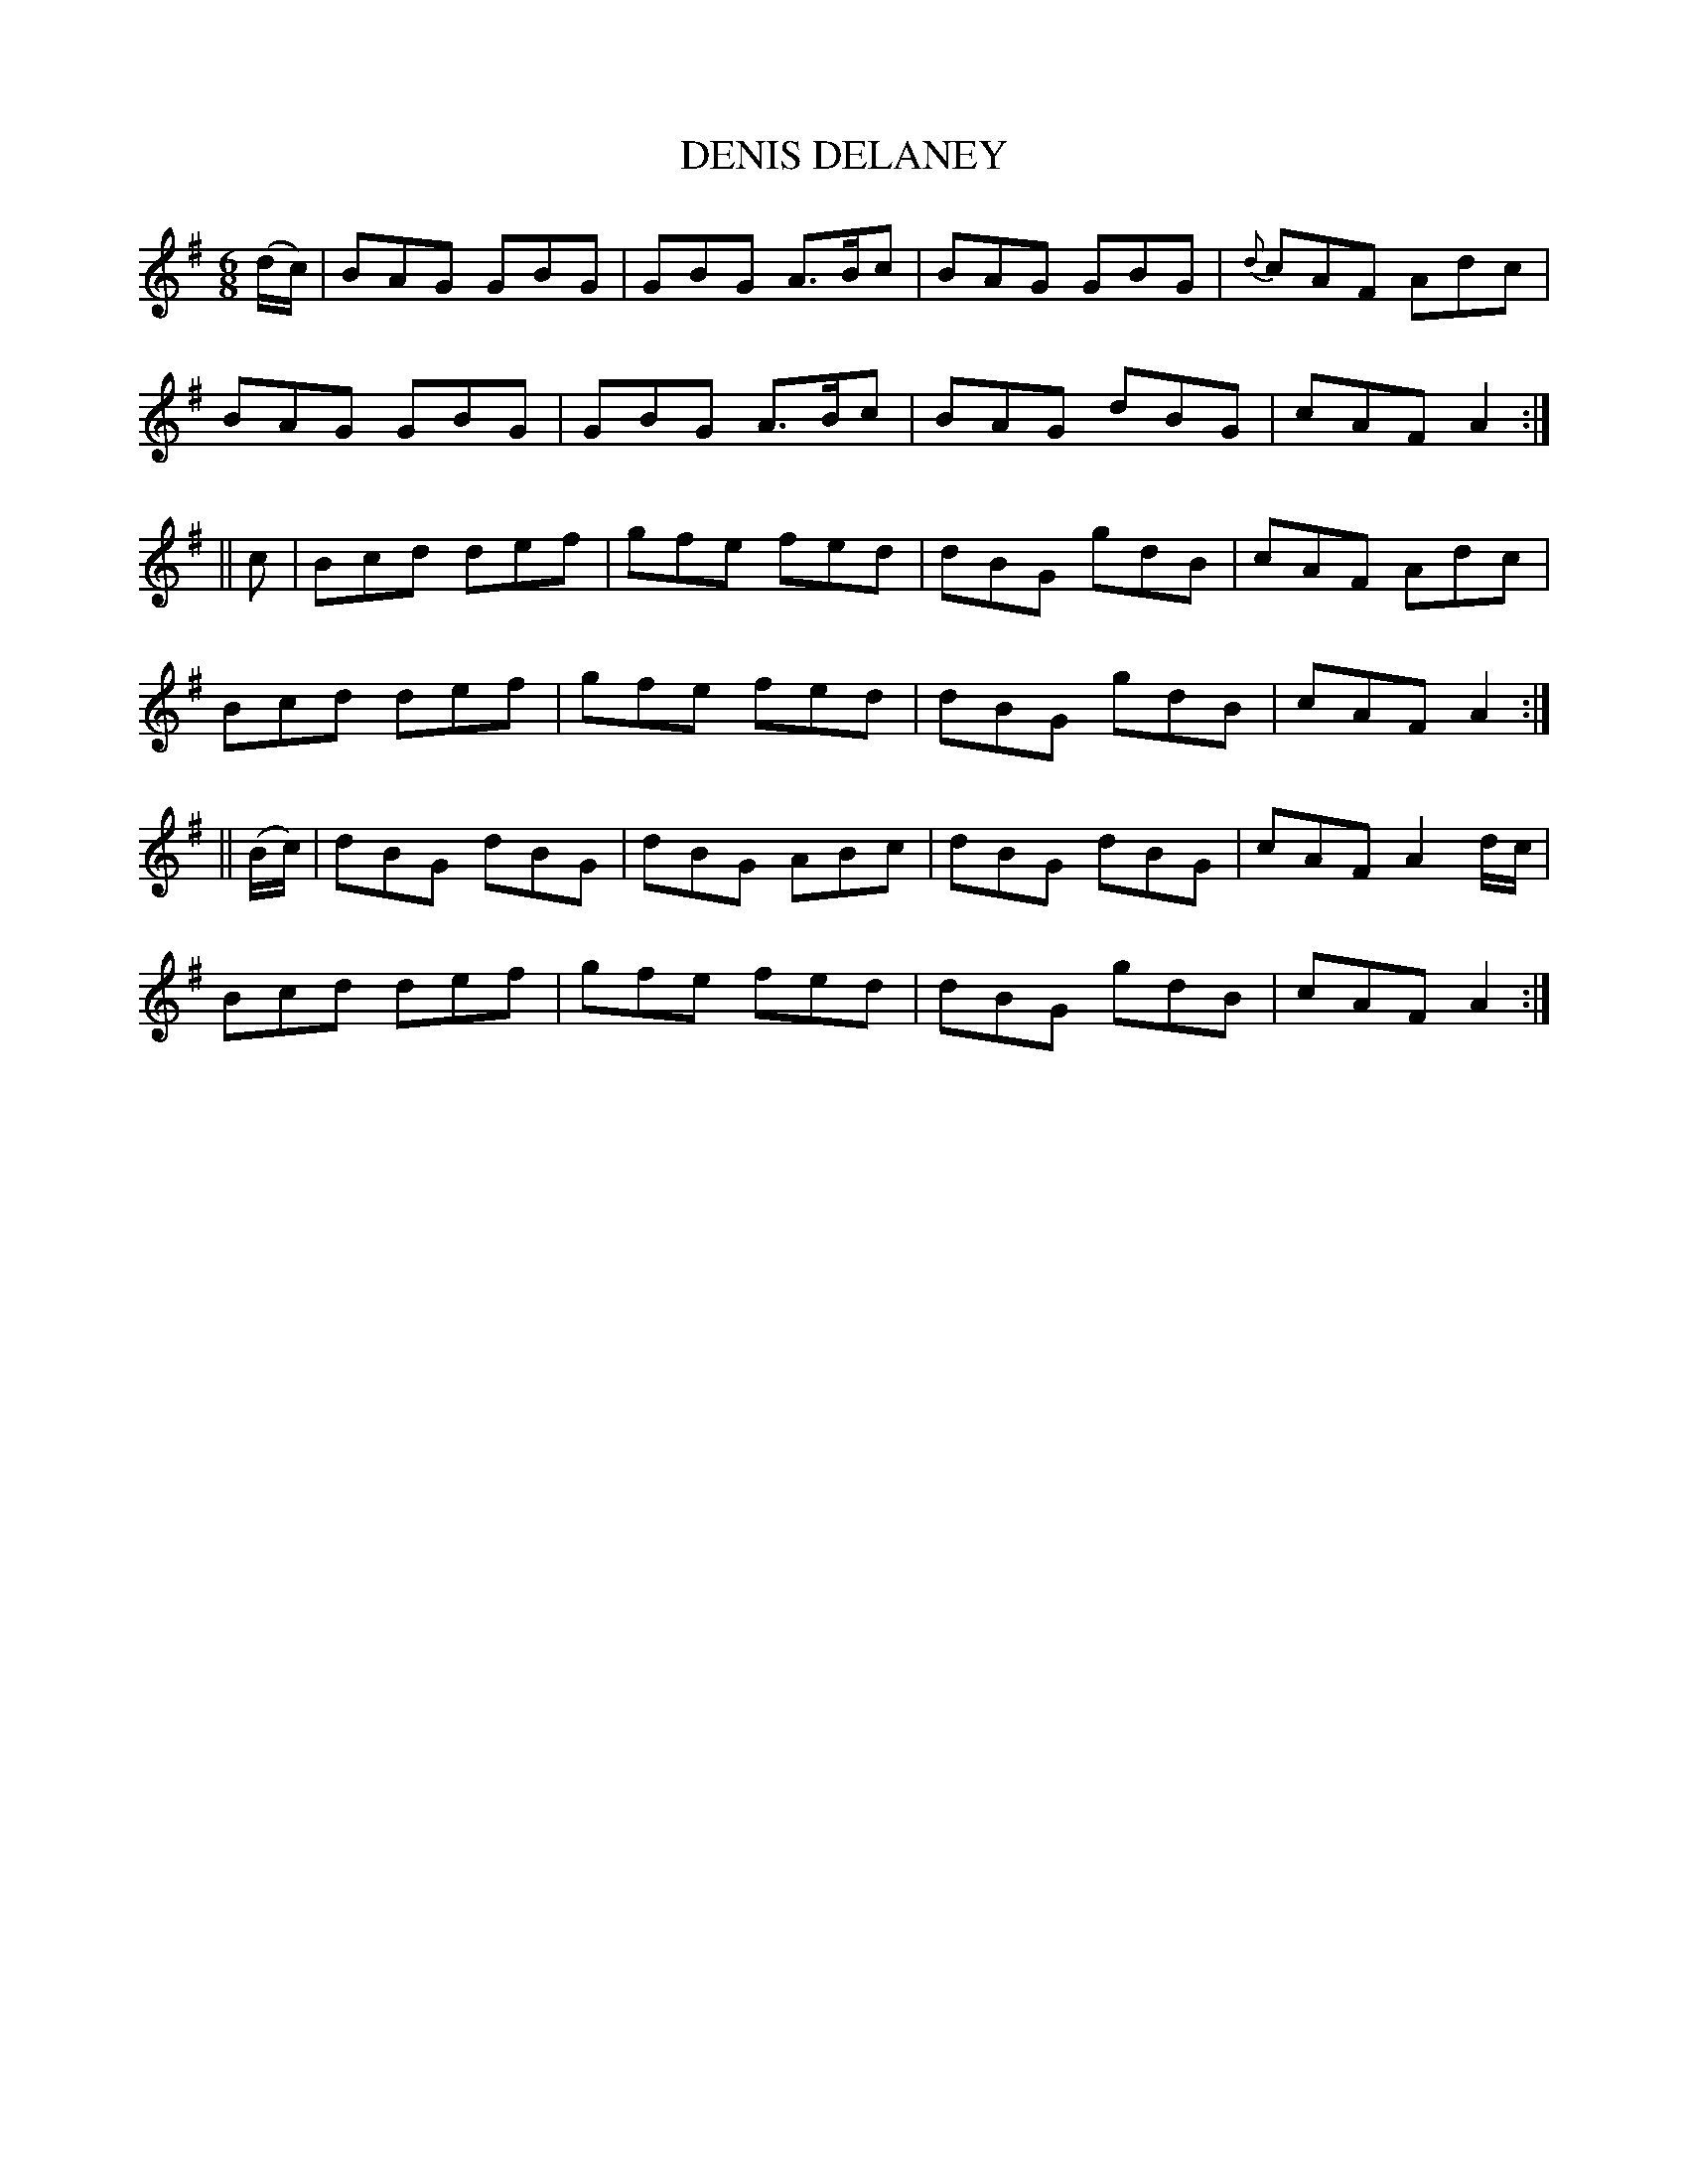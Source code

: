 X:703
T:DENIS DELANEY
M:6/8
L:1/8
B:O'NEILL'S 703
K:G
(d/c/)|BAG GBG|GBG A>Bc|BAG GBG|{d}cAF Adc|
BAG GBG|GBG A>Bc|BAG dBG|cAF A2:|
||c|Bcd def|gfe fed|dBG gdB|cAF Adc|
Bcd def|gfe fed|dBG gdB|cAF A2:|
||(B/c/)|dBG dBG|dBG ABc|dBG dBG|cAF A2 d/c/|
Bcd def|gfe fed|dBG gdB|cAF A2:|
